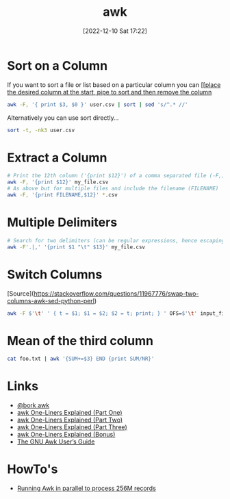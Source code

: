 :PROPERTIES:
:ID:       4d64ea2c-b91a-4162-8d79-889b05b5ba80
:mtime:    20230413072342 20230103103310 20221210172245
:ctime:    20221210172245
:END:
#+TITLE: awk
#+DATE: [2022-12-10 Sat 17:22]
#+FILETAGS: :bash:awk:unix:

* Sort on a Column

If you want to sort a file or list based on a particular column you can [[[[https://stackoverflow.com/questions/17048188/how-to-use-awk-sort-by-column-3][place the desired column at the start, pipe to sort and then remove the column]]

#+begin_src bash
awk -F, '{ print $3, $0 }' user.csv | sort | sed 's/^.* //'
#+end_src

Alternatively you can use sort directly...

#+begin_src bash
sort -t, -nk3 user.csv
#+end_src
* Extract a Column

#+begin_src bash
# Print the 12th column ('{print $12}') of a comma separated file (-F,) called my_file.csv
awk -F, '{print $12}' my_file.csv
# As above but for multiple files and include the filename (FILENAME)
awk -F, '{print FILENAME,$12}' *.csv
#+end_src

* Multiple Delimiters

#+begin_src bash
# Search for two delimiters (can be regular expressions, hence escaping the period)
awk -F'.|,' '{print $1 "\t" $13}' my_file.csv
#+end_src


* Switch Columns

[Source](https://stackoverflow.com/questions/11967776/swap-two-columns-awk-sed-python-perl)

#+begin_src bash
awk -F $'\t' ' { t = $1; $1 = $2; $2 = t; print; } ' OFS=$'\t' input_file
#+end_src

* Mean of the third column

#+begin_src bash
cat foo.txt | awk '{SUM+=$3} END {print SUM/NR}'
#+end_src


* Links

+ [[https://twitter.com/b0rk/status/1000604334026055681][@bork awk]]
+ [[http://www.catonmat.net/blog/awk-one-liners-explained-part-one/][awk One-Liners Explained (Part One)]]
+ [[http://www.catonmat.net/blog/awk-one-liners-explained-part-two/][awk One-Liners Explained (Part Two)]]
+ [[http://www.catonmat.net/blog/awk-one-liners-explained-part-three/][awk One-Liners Explained (Part Three)]]
+ [[http://www.catonmat.net/blog/update-on-famous-awk-one-liners-explained/][awk One-Liners Explained (Bonus)]]
+ [[https://www.gnu.org/software/gawk/manual/gawk.html][The GNU Awk User’s Guide]]

* HowTo's

+ [[https://ketancmaheshwari.github.io/posts/2020/05/24/SMC18-Data-Challenge-4.html][Running Awk in parallel to process 256M records]]
